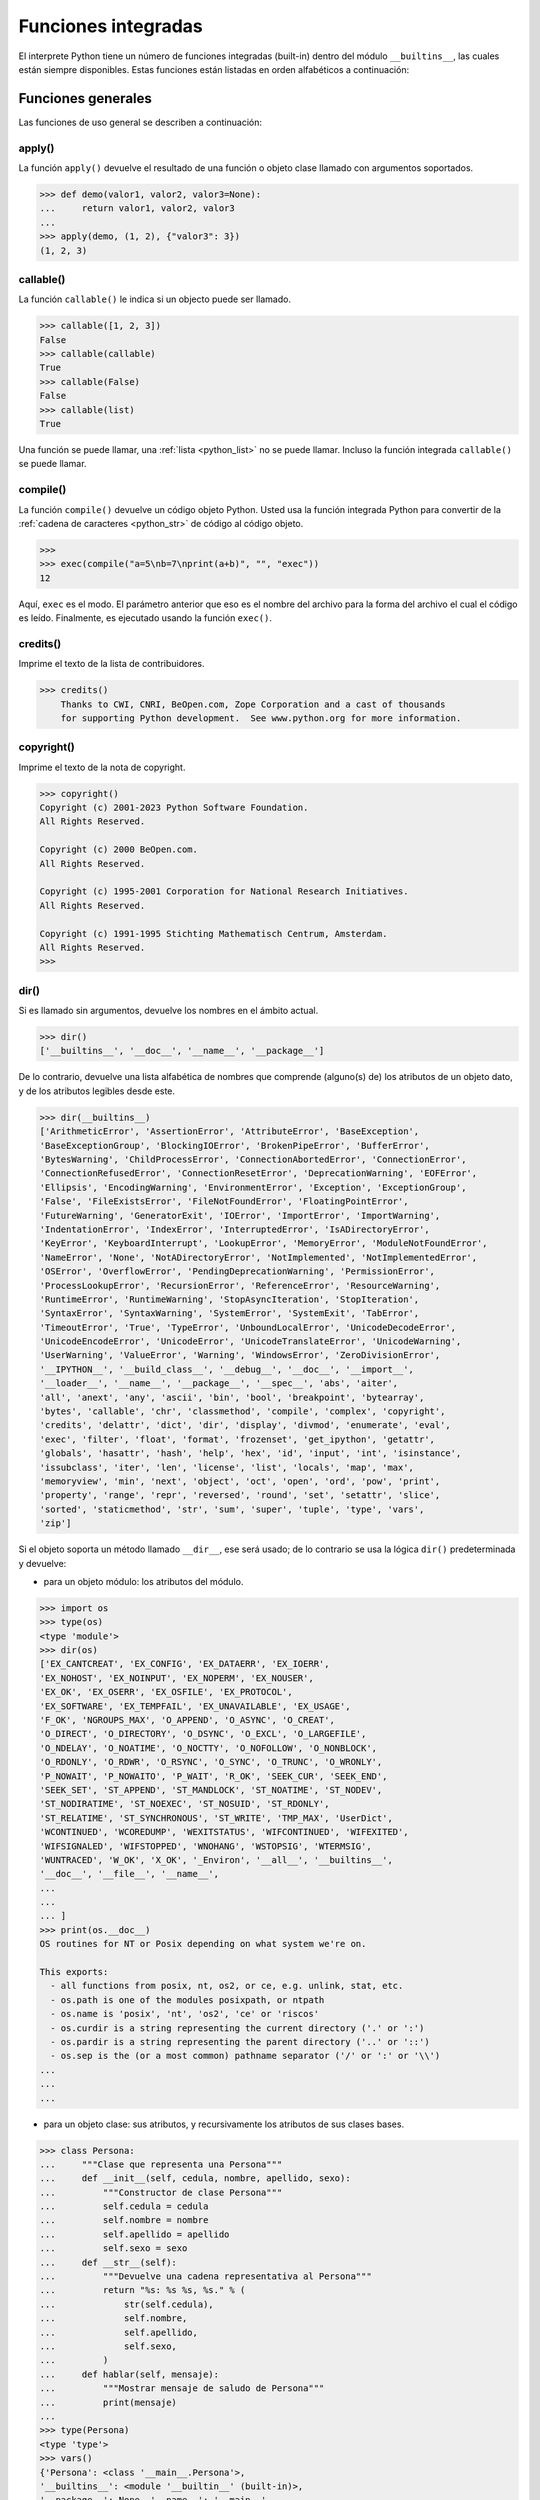 .. _python_fun_builtins:

Funciones integradas
--------------------


El interprete Python tiene un número de funciones integradas (built-in) dentro del
módulo ``__builtins__``, las cuales están siempre disponibles. Estas funciones están
listadas en orden alfabéticos a continuación:


.. _python_fun_builtins_generales:

Funciones generales
...................

Las funciones de uso general se describen a continuación:


.. _python_fun_apply:

apply()
~~~~~~~

La función ``apply()`` devuelve el resultado de una función o objeto clase llamado
con argumentos soportados.

.. code-block:: pycon

    >>> def demo(valor1, valor2, valor3=None):
    ...     return valor1, valor2, valor3
    ...
    >>> apply(demo, (1, 2), {"valor3": 3})
    (1, 2, 3)


.. _python_fun_callable:

callable()
~~~~~~~~~~

La función ``callable()`` le indica si un objecto puede ser llamado.

.. code-block:: pycon

    >>> callable([1, 2, 3])
    False
    >>> callable(callable)
    True
    >>> callable(False)
    False
    >>> callable(list)
    True

Una función se puede llamar, una :ref:`lista <python_list>` no se puede llamar. Incluso la función integrada
``callable()`` se puede llamar.


.. _python_fun_compile:

compile()
~~~~~~~~~

La función ``compile()`` devuelve un código objeto Python. Usted usa la función
integrada Python para convertir de la :ref:`cadena de caracteres <python_str>` de código al código
objeto.

.. code-block:: pycon

    >>>
    >>> exec(compile("a=5\nb=7\nprint(a+b)", "", "exec"))
    12

Aquí, ``exec`` es el modo. El parámetro anterior que eso es el nombre del archivo
para la forma del archivo el cual el código es leído. Finalmente, es ejecutado
usando la función ``exec()``.


.. _python_fun_credits:

credits()
~~~~~~~~~

Imprime el texto de la lista de contribuidores.

.. code-block:: pycon

    >>> credits()
        Thanks to CWI, CNRI, BeOpen.com, Zope Corporation and a cast of thousands
        for supporting Python development.  See www.python.org for more information.


.. _python_fun_copyright:

copyright()
~~~~~~~~~~~

Imprime el texto de la nota de copyright.

.. code-block:: pycon

    >>> copyright()
    Copyright (c) 2001-2023 Python Software Foundation.
    All Rights Reserved.

    Copyright (c) 2000 BeOpen.com.
    All Rights Reserved.

    Copyright (c) 1995-2001 Corporation for National Research Initiatives.
    All Rights Reserved.

    Copyright (c) 1991-1995 Stichting Mathematisch Centrum, Amsterdam.
    All Rights Reserved.
    >>>

.. _python_fun_dir:

dir()
~~~~~

Si es llamado sin argumentos, devuelve los nombres en el ámbito actual.

.. code-block:: pycon

    >>> dir()
    ['__builtins__', '__doc__', '__name__', '__package__']


De lo contrario, devuelve una lista alfabética de nombres que comprende
(alguno(s) de) los atributos de un objeto dato, y de los atributos
legibles desde este.

.. code-block:: pycon

    >>> dir(__builtins__)
    ['ArithmeticError', 'AssertionError', 'AttributeError', 'BaseException',
    'BaseExceptionGroup', 'BlockingIOError', 'BrokenPipeError', 'BufferError',
    'BytesWarning', 'ChildProcessError', 'ConnectionAbortedError', 'ConnectionError',
    'ConnectionRefusedError', 'ConnectionResetError', 'DeprecationWarning', 'EOFError',
    'Ellipsis', 'EncodingWarning', 'EnvironmentError', 'Exception', 'ExceptionGroup',
    'False', 'FileExistsError', 'FileNotFoundError', 'FloatingPointError',
    'FutureWarning', 'GeneratorExit', 'IOError', 'ImportError', 'ImportWarning',
    'IndentationError', 'IndexError', 'InterruptedError', 'IsADirectoryError',
    'KeyError', 'KeyboardInterrupt', 'LookupError', 'MemoryError', 'ModuleNotFoundError',
    'NameError', 'None', 'NotADirectoryError', 'NotImplemented', 'NotImplementedError',
    'OSError', 'OverflowError', 'PendingDeprecationWarning', 'PermissionError',
    'ProcessLookupError', 'RecursionError', 'ReferenceError', 'ResourceWarning',
    'RuntimeError', 'RuntimeWarning', 'StopAsyncIteration', 'StopIteration',
    'SyntaxError', 'SyntaxWarning', 'SystemError', 'SystemExit', 'TabError',
    'TimeoutError', 'True', 'TypeError', 'UnboundLocalError', 'UnicodeDecodeError',
    'UnicodeEncodeError', 'UnicodeError', 'UnicodeTranslateError', 'UnicodeWarning',
    'UserWarning', 'ValueError', 'Warning', 'WindowsError', 'ZeroDivisionError',
    '__IPYTHON__', '__build_class__', '__debug__', '__doc__', '__import__',
    '__loader__', '__name__', '__package__', '__spec__', 'abs', 'aiter',
    'all', 'anext', 'any', 'ascii', 'bin', 'bool', 'breakpoint', 'bytearray',
    'bytes', 'callable', 'chr', 'classmethod', 'compile', 'complex', 'copyright',
    'credits', 'delattr', 'dict', 'dir', 'display', 'divmod', 'enumerate', 'eval',
    'exec', 'filter', 'float', 'format', 'frozenset', 'get_ipython', 'getattr',
    'globals', 'hasattr', 'hash', 'help', 'hex', 'id', 'input', 'int', 'isinstance',
    'issubclass', 'iter', 'len', 'license', 'list', 'locals', 'map', 'max',
    'memoryview', 'min', 'next', 'object', 'oct', 'open', 'ord', 'pow', 'print',
    'property', 'range', 'repr', 'reversed', 'round', 'set', 'setattr', 'slice',
    'sorted', 'staticmethod', 'str', 'sum', 'super', 'tuple', 'type', 'vars',
    'zip']

Si el objeto soporta un método llamado ``__dir__``, ese será usado; de lo contrario se usa
la lógica ``dir()`` predeterminada y devuelve:

- para un objeto módulo: los atributos del módulo.

.. code-block:: pycon

    >>> import os
    >>> type(os)
    <type 'module'>
    >>> dir(os)
    ['EX_CANTCREAT', 'EX_CONFIG', 'EX_DATAERR', 'EX_IOERR',
    'EX_NOHOST', 'EX_NOINPUT', 'EX_NOPERM', 'EX_NOUSER',
    'EX_OK', 'EX_OSERR', 'EX_OSFILE', 'EX_PROTOCOL',
    'EX_SOFTWARE', 'EX_TEMPFAIL', 'EX_UNAVAILABLE', 'EX_USAGE',
    'F_OK', 'NGROUPS_MAX', 'O_APPEND', 'O_ASYNC', 'O_CREAT',
    'O_DIRECT', 'O_DIRECTORY', 'O_DSYNC', 'O_EXCL', 'O_LARGEFILE',
    'O_NDELAY', 'O_NOATIME', 'O_NOCTTY', 'O_NOFOLLOW', 'O_NONBLOCK',
    'O_RDONLY', 'O_RDWR', 'O_RSYNC', 'O_SYNC', 'O_TRUNC', 'O_WRONLY',
    'P_NOWAIT', 'P_NOWAITO', 'P_WAIT', 'R_OK', 'SEEK_CUR', 'SEEK_END',
    'SEEK_SET', 'ST_APPEND', 'ST_MANDLOCK', 'ST_NOATIME', 'ST_NODEV',
    'ST_NODIRATIME', 'ST_NOEXEC', 'ST_NOSUID', 'ST_RDONLY',
    'ST_RELATIME', 'ST_SYNCHRONOUS', 'ST_WRITE', 'TMP_MAX', 'UserDict',
    'WCONTINUED', 'WCOREDUMP', 'WEXITSTATUS', 'WIFCONTINUED', 'WIFEXITED',
    'WIFSIGNALED', 'WIFSTOPPED', 'WNOHANG', 'WSTOPSIG', 'WTERMSIG',
    'WUNTRACED', 'W_OK', 'X_OK', '_Environ', '__all__', '__builtins__',
    '__doc__', '__file__', '__name__',
    ...
    ...
    ... ]
    >>> print(os.__doc__)
    OS routines for NT or Posix depending on what system we're on.

    This exports:
      - all functions from posix, nt, os2, or ce, e.g. unlink, stat, etc.
      - os.path is one of the modules posixpath, or ntpath
      - os.name is 'posix', 'nt', 'os2', 'ce' or 'riscos'
      - os.curdir is a string representing the current directory ('.' or ':')
      - os.pardir is a string representing the parent directory ('..' or '::')
      - os.sep is the (or a most common) pathname separator ('/' or ':' or '\\')
    ...
    ...
    ...

- para un objeto clase: sus atributos, y recursivamente los atributos
  de sus clases bases.

.. code-block:: pycon

    >>> class Persona:
    ...     """Clase que representa una Persona"""
    ...     def __init__(self, cedula, nombre, apellido, sexo):
    ...         """Constructor de clase Persona"""
    ...         self.cedula = cedula
    ...         self.nombre = nombre
    ...         self.apellido = apellido
    ...         self.sexo = sexo
    ...     def __str__(self):
    ...         """Devuelve una cadena representativa al Persona"""
    ...         return "%s: %s %s, %s." % (
    ...             str(self.cedula),
    ...             self.nombre,
    ...             self.apellido,
    ...             self.sexo,
    ...         )
    ...     def hablar(self, mensaje):
    ...         """Mostrar mensaje de saludo de Persona"""
    ...         print(mensaje)
    ...
    >>> type(Persona)
    <type 'type'>
    >>> vars()
    {'Persona': <class '__main__.Persona'>,
    '__builtins__': <module '__builtin__' (built-in)>,
    '__package__': None, '__name__': '__main__',
    'os': <module 'os' from '/usr/lib/python3.11/os.pyc'>,
    '__doc__': None}
    >>> dir(Persona)
    ['__class__', '__delattr__', '__dict__', '__doc__',
    '__format__', '__getattribute__', '__hash__',
    '__init__', '__module__', '__new__', '__reduce__',
    '__reduce_ex__', '__repr__', '__setattr__',
    '__sizeof__', '__str__', '__subclasshook__',
    '__weakref__', 'hablar']
    >>> Persona.__dict__
    dict_proxy({'__module__': '__main__',
    '__str__': <function __str__ at 0x7fab8aaad758>,
    '__dict__': <attribute '__dict__' of 'Persona' objects>,
    'hablar': <function hablar at 0x7fab8aaad7d0>,
    '__weakref__': <attribute '__weakref__' of 'Persona' objects>,
    '__doc__': ' Clase que representa una persona. ',
    '__init__': <function __init__ at 0x7fab8aaad6e0>})
    >>> Persona.__doc__
    ' Clase que representa una persona. '
    >>> Persona.__init__.__doc__
    ' Constructor de clase Persona '
    >>> Persona.hablar.__doc__
    ' Mostrar mensaje de saludo de Persona '

- para cualquier otro objecto: sus atributos, sus atributos de clases, y
  recursivamente los atributos de esas clases bases de las clases.

.. code-block:: pycon

    >>> type(int)
    <type 'type'>
    >>> dir(int)
    ['__abs__', '__add__', '__and__', '__bool__', '__ceil__',
    '__class__', '__delattr__', '__dir__', '__divmod__',
    '__doc__', '__eq__', '__float__', '__floor__', '__floordiv__',
    '__format__', '__ge__', '__getattribute__', '__getnewargs__',
    '__getstate__', '__gt__', '__hash__', '__index__', '__init__',
    '__init_subclass__', '__int__', '__invert__', '__le__', '__lshift__',
    '__lt__', '__mod__', '__mul__', '__ne__', '__neg__', '__new__',
    '__or__', '__pos__', '__pow__', '__radd__', '__rand__',
    '__rdivmod__', '__reduce__', '__reduce_ex__', '__repr__',
    '__rfloordiv__', '__rlshift__', '__rmod__', '__rmul__', '__ror__',
    '__round__', '__rpow__', '__rrshift__', '__rshift__', '__rsub__',
    '__rtruediv__', '__rxor__', '__setattr__', '__sizeof__', '__str__',
    '__sub__', '__subclasshook__', '__truediv__', '__trunc__', '__xor__',
    'as_integer_ratio', 'bit_count', 'bit_length', 'conjugate',
    'denominator', 'from_bytes', 'imag', 'numerator', 'real', 'to_bytes']


.. _python_fun_eval:

eval()
~~~~~~

Evalúa una :ref:`cadena <python_str>` como una expresión:

.. code-block:: pycon

    >>> eval("2 + 5")
    7

Ademas si se han definido anteriormente variables las acepta como parámetros:

.. code-block:: pycon

    >>> numero = 10
    >>> eval("numero * 10 - 5")
    95


.. _python_fun_execfile:

execfile()
~~~~~~~~~~

La función ``execfile()`` lee y ejecuta un script Python desde un archivo. Los
``globals`` y ``locals`` son :ref:`diccionarios <python_dict>`, por defecto a los actuales  ``globals``
y ``locals``.  Si solamente ``globals`` es dado, ``locals`` es por defecto a la
misma.

.. code-block:: pycon

    >>> execfile("./holamundo.py")
    Hola Mundo


.. _python_fun_globals:

globals()
~~~~~~~~~

La función ``globals()`` devuelve un :ref:`diccionario <python_dict>` conteniendo ámbito actual global de
las variables.

.. code-block:: pycon

    >>> globals()
    {'__builtins__': <module '__builtin__' (built-in)>,
    '__package__': None, '__name__': '__main__', '__doc__': None}


La función ``globals()`` puede ser usada para devolver los nombres en el ``namespaces``
global dependiendo en la locación desde donde ella es llamada.

Si la función ``globals()`` es llamada desde una función, eso devolverá todos los nombres
que pueden ser accesibles globalmente desde esa función.

El tipo de dato devuelto por función es un tipo :ref:`diccionario <python_dict>`. Por lo tanto, los nombres
pueden ser extraídos usando la función integrada ``keys()``.


.. _python_fun_help:

help()
~~~~~~

Invoca el menú de ayuda del intérprete de Python:

.. code-block:: pycon

    >>> help()

Si ejecuto el comando anterior, este da como resultado lo siguiente:

.. code-block:: pycon
    :class: no-copy

    Welcome to Python 3.11's help utility!

    If this is your first time using Python, you should definitely check out
    the tutorial on the internet at https://docs.python.org/3.11/tutorial/.

    Enter the name of any module, keyword, or topic to get help on writing
    Python programs and using Python modules.  To quit this help utility and
    return to the interpreter, just type "quit".

    To get a list of available modules, keywords, symbols, or topics, type
    "modules", "keywords", "symbols", or "topics".  Each module also comes
    with a one-line summary of what it does; to list the modules whose name
    or summary contain a given string such as "spam", type "modules spam".

    help>


.. _python_fun_id:

id()
~~~~

La función ``id()`` devuelve la identidad de un objecto. Esto garantiza ser el único
entre objetos simultáneamente existentes. (Sugerencia: es la dirección de memoria del
objeto).

.. code-block:: pycon

    >>> lista = range(5)
    >>> lista
    [0, 1, 2, 3, 4]
    >>> id(lista)
    139703096777904


.. _python_fun_len:

len()
~~~~~

Devuelve el número de elementos de un tipo de secuencia o colección.

.. code-block:: pycon

    >>> len("leonardo caballero")
    18


.. _python_fun_license:

license()
~~~~~~~~~

Imprime el texto de la licencia.

.. code-block:: pycon

    >>> license


Si ejecuto el comando anterior, este da como resultado lo siguiente:

.. code-block:: pycon
    :class: no-copy

    Type license() to see the full license text

Muestre la licencia de Pythonm, ejecutando el siguiente comando:

.. code-block:: pycon

    >>> license()


Si ejecuto el comando anterior, este da como resultado lo siguiente:

.. code-block:: pycon
    :class: no-copy

    A. HISTORY OF THE SOFTWARE
    ==========================

    Python was created in the early 1990s by Guido van Rossum at Stichting
    Mathematisch Centrum (CWI, see https://www.cwi.nl) in the Netherlands
    as a successor of a language called ABC.  Guido remains Python's
    principal author, although it includes many contributions from others.

    In 1995, Guido continued his work on Python at the Corporation for
    National Research Initiatives (CNRI, see https://www.cnri.reston.va.us)
    in Reston, Virginia where he released several versions of the
    software.

    In May 2000, Guido and the Python core development team moved to
    BeOpen.com to form the BeOpen PythonLabs team.  In October of the same
    year, the PythonLabs team moved to Digital Creations, which became
    Zope Corporation.  In 2001, the Python Software Foundation (PSF, see
    https://www.python.org/psf/) was formed, a non-profit organization
    created specifically to own Python-related Intellectual Property.
    Zope Corporation was a sponsoring member of the PSF.

    All Python releases are Open Source (see https://opensource.org for
    the Open Source Definition).  Historically, most, but not all, Python
    Hit Return for more, or q (and Return) to quit:

Presione la tecla :keys:`Return` para mas informacion. Para salir de la lectura
de la licencia presione la tecla :keys:`q`.

.. _python_fun_locals:

locals()
~~~~~~~~

La función ``locals()`` devuelve un :ref:`diccionario <python_dict>` conteniendo ámbito actual local de
las variables.

.. code-block:: pycon

    >>> locals()
    {'__builtins__': <module '__builtin__' (built-in)>,
    '__package__': None, '__name__': '__main__', '__doc__': None}

La función ``locals()`` puede ser usadas para devolver los nombres en el ``namespaces``
local dependiendo en la locación desde donde ella es llamada.

Si la función ``locals()`` es llamada desde una función, eso devolverá todos los nombres
que pueden ser accesibles localmente desde esa función.

El tipo de dato devuelto por la función es un tipo :ref:`diccionario <python_dict>`. Por lo tanto, los nombres
pueden ser extraídos usando la función integrada ``keys()``.


.. _python_fun_open:

open()
~~~~~~

La función ``open()`` es definida dentro del modulo integrado ``io``, esta le permite
:ref:`abrir un archivo <python_abrir_archivo>` usando el tipo objeto ``file``, devuelve
un objeto del tipo :ref:`file <python_cls_file>` (ej. *archivo*), y se llama
habitualmente con de dos a tres argumentos:

.. code-block:: pycon
    :class: no-copy

    file(nombre[, modo[, buffering]]) -> objeto archivo

Los argumentos son:

- ``nombre``, es una :ref:`cadena de caracteres <python_str>` que indica el *nombre de archivo*
  (incluso ruta relativa o absoluta).

- ``modo``, es una cadena de unos pocos caracteres describiendo la forma en
  la que se usará el archivo, como se indica a continuación:

  +----------+-----------------------------------------------------------+
  | **Modo** | **Notas**                                                 |
  +----------+-----------------------------------------------------------+
  | ``r``    | el archivo se abre en modo de solo lectura, no se puede   |
  |          | escribir (argumento por defecto).                         |
  +----------+-----------------------------------------------------------+
  | ``w``    | modo de solo escritura (si existe un archivo con el mismo |
  |          | nombre, se borra).                                        |
  +----------+-----------------------------------------------------------+
  | ``a``    | modo de agregado (``append``), los datos escritos se      |
  |          | agregan al final del archivo.                             |
  +----------+-----------------------------------------------------------+
  | ``r+``   | el archivo se abre para lectura y escritura al mismo      |
  |          | tiempo.                                                   |
  +----------+-----------------------------------------------------------+
  | ``b``    | el archivo se abre en modo binario, para almacenar        |
  |          | cualquier cosa que no sea texto.                          |
  +----------+-----------------------------------------------------------+
  | ``U``    | el archivo se abre con soporte a nueva linea universal,   |
  |          | cualquier fin de linea ingresada sera como un ``\n`` en   |
  |          | Python.                                                   |
  +----------+-----------------------------------------------------------+

- ``buffering``, si este argumento es dado, 0 significa sin búfer, 1 significa búfer
  de línea y los :ref:`números <python_int>` más grandes especifican el tamaño del búfer.

Para crear y abrir un archivo, seria así:

.. code-block:: pycon

    >>> archivo = open("datos.txt", "w")
    >>> type(archivo)
    <type 'file'>


El archivo será creado si no existe cuando es abierto para escribir
o agregar data. Es archivo sera truncado cuando es abierto para escritura.

Agregue una 'U' a modo para abrir el archivo para la entrada con soporte de
nueva línea universal. Cualquier línea que termine en el archivo de entrada
se verá como '\n' en Python. Además, un archivo así abierto gana el atributo
``newlines``; el valor para este atributo es uno de Ninguno (aún no se ha
leído una nueva línea), ``\r``, ``\n``, ``\r\n`` o una :ref:`tupla <python_tuple>` que contiene
todos los tipos de nueva línea que se han visto.


.. tip::

    Ver para futura información desde el :ref:`modo interactivo <python_interactivo>`
    Python, lo siguiente:

.. code-block:: pycon

        >>> file.__doc__


.. _python_fun_range:

range()
~~~~~~~

La función ``range()`` devuelve una :ref:`lista <python_list>` conteniendo una progresión aritmética
de enteros.

::

    range(inicio, detener[, paso]) -> lista de enteros

.. code-block:: pycon

    >>> range(3, 9)
    [3, 4, 5, 6, 7, 8]

``range(i, j)`` devuelve ``[i, i+1, i+2, ..., j-1]``; inicia (!) por defecto en **0**.

Cuando el ``paso`` es definido como un tercer argumento, ese especifica el incremento
(o decremento).

.. code-block:: pycon

    >>> range(3, 9, 2)
    [3, 5, 7]

En el ejemplo anterior, la función ``range(3,9,2)`` devuelve **[3, 5, 7]**, es decir,
el rango inicia en **3** y termina en **9** incrementando cada **2** :ref:`números <python_int>`.

.. code-block:: pycon
    :class: no-copy

    range(detener) -> lista de enteros


.. code-block:: console

    >>> range(4)
    [0, 1, 2, 3]

En el ejemplo anterior, la función ``range(4)`` devuelve **[0, 1, 2, 3]**. ¡El punto
final es omitido! Hay exactamente los indices validos para una :ref:`lista <python_list>` de **4** elementos.


.. _python_fun_reload:

reload()
~~~~~~~~

Cuando el modulo es importado dentro de un script, el código en la porción del nivel
superior de un modulo es ejecutado solamente una vez.

Por lo tanto, si usted quiere volver a ejecutar la porción del nivel superior el código
de un modulo, usted puede usar la función ``reload()``. Esta función importa otra vez
un modulo previamente importado. La sintaxis de la función ``reload()`` es la siguiente:

.. code-block:: pycon

    >>> from importlib import reload
    >>> reload(module_name)

Aquí, ``module_name`` es el nombre del modulo que usted quiere volver a cargar y no la
:ref:`cadena de caracteres <python_str>` contendiente el nombre del modulo. Por ejemplo,
para recargar el modulo ``clases.py``, debe hacer lo siguiente:

.. code-block:: pycon

    >>> import clases
    >>> from importlib import reload
    >>> reload(clases)


.. _python_fun_type:

type()
~~~~~~~

La función ``type()`` devuelve el tipo del objeto que recibe como argumento.

.. code-block:: pycon

    >>> type(2)
    <type 'int'>
    >>> type(2.5)
    <type 'float'>
    >>> type(True)
    <type 'bool'>
    >>> type("Hola Mundo")
    <type 'str'>
    >>> type(int)
    <type 'type'>
    >>> type(str)
    <type 'type'>
    >>> type(None)
    <type 'NoneType'>
    >>> type(object)
    <type 'type'>
    >>> import os
    >>> type(os)
    <type 'module'>
    >>> type(format)
    <type 'builtin_function_or_method'>

.. tip::

    La función ``type()`` devuelve el tipo del objeto, en base al modulo integrado
    ``types``, el cual define los nombres para todos los símbolos tipo conocidos
    en el interprete estándar.

    .. code-block:: pycon

        >>> import types
        >>> help(types)

    Si ejecuto el comando anterior, este da como resultado lo siguiente:

    .. code-block:: pycon
        :class: no-copy

        Help on module types:

        NAME
            types - Define names for all type symbols known in the standard interpreter.

        FILE
            /usr/lib/python3.11/types.py

        MODULE DOCS
            https://docs.python.org/library/types

        DESCRIPTION
            Types that are part of optional modules (e.g. array) are not listed.

        CLASSES
            __builtin__.basestring(__builtin__.object)
                __builtin__.str
                __builtin__.unicode

        >>>


.. _python_fun_vars:

vars()
~~~~~~

La función ``vars()`` devuelve un :ref:`diccionario <python_dict>` conteniendo ámbito actual de las
variables.

.. code-block:: pycon

    >>> vars()
    {'__builtins__': <module '__builtin__' (built-in)>, '__package__':
    None, '__name__': '__main__', '__doc__': None}


La función ``vars()`` sin argumentos, equivale a la función :ref:`locals() <python_fun_locals>`.
Si se llama con un argumento equivale a la sentencia ``object.__dict__``.


----


.. _python_fun_builtins_es:

Funciones de entrada y salida
.............................

Las funciones de tipos numéricos se describen a continuación:


.. _python_fun_input:

input()
~~~~~~~

Lee una :ref:`cadena de caracteres <python_str>` desde la entrada estándar. La nueva
línea final es despojada. Si el usuario indica un EOF (*Unix*: ``Ctl-D``, *Windows*:
``Ctl-Z+Return``), lanza una excepción :ref:`EOFError <python_exception_eoferror>`.
En sistemas Unix, la librería **GNU readline** es usada si es habilitada. El ``prompt``
de la cadena de caracteres, si es dado, es impreso sin una nueva línea final antes
de leer.

Lee una :ref:`cadena de caracteres <python_str>` desde la entrada estándar.

.. code-block:: pycon

    >>> dato = input("Por favor, ingresa un dato: ")
    ... dato
    ... type(dato)
    Por favor, ingresa un dato: 2
    2
    <type 'int'>
    >>> dato = input("Por favor, ingresa un dato: ")
    ... dato
    ... type(dato)
    Por favor, ingresa un dato: 23.4
    23.4
    <type 'float'>


En el caso que quiera ingresar una :ref:`cadena de caracteres <python_str>` desde la
entrada estándar usando la función ``input()``, debe colocar la cadena de caracteres
entre comillas simples o dobles, como el siguiente ejemplo:

.. code-block:: pycon

    >>> dato = input("Por favor, ingresa un dato: ")
    ... dato
    ... type(dato)
    Por favor, ingresa un dato: leonardo
    Traceback (most recent call last):
      File "<stdin>", line 1, in <module>
      File "<string>", line 1, in <module>
    NameError: name 'leonardo' is not defined
    >>> dato = input("Por favor, ingresa un dato: ")
    ... dato
    ... type(dato)
    Por favor, ingresa un dato: "leonardo"
    'leonardo'
    <type 'str'>
    >>> dato = input("Por favor, ingresa un dato: ")
    ... dato
    ... type(dato)
    Por favor, ingresa un dato: leonardo caballero
    Traceback (most recent call last):
      File "<stdin>", line 1, in <module>
      File "<string>", line 1
        leonardo caballero
                         ^
    SyntaxError: unexpected EOF while parsing
    >>> dato = input("Por favor, ingresa un dato: ")
    ... dato
    ... type(dato)
    Por favor, ingresa un dato: "leonardo caballero"
    'leonardo caballero'
    <type 'str'>


----



.. _python_fun_builtins_numericas:

Funciones numéricas
...................

Las funciones de tipos numéricos se describen a continuación:


.. _python_fun_abs:

abs()
~~~~~

Devuelve el valor absoluto de un número (entero o de coma flotante).

.. code-block:: pycon

    >>> abs(3)
    3
    >>> abs(-3)
    3
    >>> abs(-2.5)
    2.5


.. _python_fun_bin:

bin()
~~~~~

Devuelve una representación binaria de un :ref:`número entero <python_num_entero>`,
es decir, lo convierte de entero a binario.

.. code-block:: pycon

    >>> bin(10)
    '0b1010'


.. _python_fun_complex:

complex()
~~~~~~~~~

La función ``complex()`` devuelve un número complejo ``complex``. Es un constructor,
que crea un :ref:`entero complex <python_num_complex>` a partir de un
:ref:`entero <python_num_entero>`, :ref:`entero float <python_num_float>` (cadenas
de caracteres formadas por números y hasta un punto), o una :ref:`cadena de caracteres <python_str>`
que sean coherentes con un número entero.

.. code-block:: pycon

    >>> complex(23)
    (23+0j)
    >>> complex(23l)
    (23+0j)
    >>> complex(23.4)
    (23.4+0j)
    >>> complex("23")
    (23+0j)
    >>> complex("23.6")
    (23.6+0j)

La función ``complex()`` sólo procesa correctamente cadenas que contengan
exclusivamente números. Si la cadena contiene cualquier otro carácter, la
función devuelve una excepción :ref:`ValueError <python_exception_valueerror>`.

.. code-block:: pycon

    >>> complex("qwerty")
    Traceback (most recent call last):
      File "<stdin>", line 1, in <module>
    ValueError: complex() arg is a malformed string


.. _python_fun_divmod:

divmod()
~~~~~~~~

Debe recibir dos argumentos numéricos, y devuelve dos valores: resultado de
la división entera, y el resto.

.. code-block:: pycon

    >>> divmod(22, 4)
    (5, 2)


.. _python_fun_float:

float()
~~~~~~~

La función ``float()`` devuelve un número coma flotante ``float``. Es un constructor,
que crea un :ref:`coma flotante <python_num_float>` a partir de un
:ref:`entero <python_num_entero>`, :ref:`entero float <python_num_float>` (cadenas de
caracteres formadas por números y hasta un punto) o una :ref:`cadena de caracteres <python_str>`
que sean coherentes con un número entero.

.. code-block:: pycon

    >>> float(2)
    2.0
    >>> float(23l)
    23.0
    >>> float(2.5)
    2.5
    >>> float("2")
    2.0
    >>> float("2.5")
    2.5


.. _python_fun_hex:

hex()
~~~~~

Devuelve una representación hexadecimal de un :ref:`número entero <python_num_entero>`,
es decir, lo convierte de entero a hexadecimal.

.. code-block:: pycon

    >>> hex(10)
    '0xa'


.. _python_fun_int:

int()
~~~~~

La función ``int()`` devuelve un número entero. Es un constructor, que crea un
:ref:`entero <python_num_entero>` a partir de un :ref:`entero float <python_num_float>`,
:ref:`entero complex <python_num_complex>` o una
:ref:`cadena de caracteres <python_str>` que sean coherentes con un número entero.


.. code-block:: pycon

    >>> int(2.5)
    2

También puede convertir una :ref:`cadena de caracteres <python_str>` a un número entero.

.. code-block:: pycon

    >>> int("23")
    23


La función ``int()`` sólo procesa correctamente cadenas que contengan exclusivamente
:ref:`números <python_int>`. Si la cadena contiene cualquier otro carácter, la función devuelve una
excepción :ref:`ValueError <python_exception_valueerror>`.

.. code-block:: pycon

    >>> int("2.5")
    Traceback (most recent call last):
      File "<stdin>", line 1, in <module>
    ValueError: invalid literal for int() with base 10: '2.5'
    >>>
    >>> int("doscientos")
    Traceback (most recent call last):
      File "<stdin>", line 1, in <module>
    ValueError: invalid literal for int() with base 10: 'doscientos'


.. _python_fun_max:

max()
~~~~~

Si recibe más de un argumento, devuelve el mayor de ellos.

.. code-block:: pycon

    >>> max(23, 12, 145, 88)
    145
    >>> type(max(23, 12, 145, 88))
    <type 'int'>
    >>> max("a", "Z")
    'a'
    >>> type(max("a", "Z"))
    <type 'str'>


Si recibe un solo argumento, devuelve el mayor de sus elementos. Debe ser un objeto
iterable; puede ser una :ref:`cadena de caracteres <python_str>`, o alguno de los
otros tipos de secuencia o colección.

.. code-block:: pycon

    >>> max("Hola, Plone")
    'o'
    >>> type(max("Hola, Plone"))
    <type 'str'>


.. _python_fun_min:

min()
~~~~~

Tiene un comportamiento similar a ``max()``, pero devuelve el mínimo.

.. code-block:: pycon

    >>> min(23, 12, 145, 88)
    12
    >>> type(min(23, 12, 145, 88))
    <type 'int'>
    >>> min("Hola, Plone")
    ' '
    >>> type(min("Hola, Plone"))
    <type 'str'>


.. _python_fun_pow:

pow()
~~~~~

La función ``pow()`` si recibe dos (02) argumentos, eleva el primero argumento
a la potencia del segundo argumento.

.. code-block:: pycon

    >>> pow(2, 3)
    8
    >>> pow(10, 2)
    100
    >>> pow(10, -2)
    0.01

Si recibe un tercer argumento opcional, éste funciona como módulo.

.. code-block:: pycon

    >>> pow(2, 3, 3)
    2


.. _python_fun_reduce:

reduce()
~~~~~~~~

La función ``reduce()`` aplica una función de dos argumentos de forma acumulativa a
los elementos de un tipo de secuencia, de izquierda a derecha, para reducir la
secuencia a un solo valor. La sintaxis seria la siguiente:

::

    reduce(funcion, secuencia[, inicial]) -> valor

A continuación un ejemplo:

.. code-block:: pycon

    >>> reduce(lambda x, y: x + y, [1, 2, 3, 4, 5])
    15
    >>> ((((1 + 2) + 3) + 4) + 5)
    15

En el ejemplo anterior, calcula el siguiente calculo ``((((1+2)+3)+4)+5)``.

Si el argumento ``inicial`` está presente, se coloca antes de los elementos de la
secuencia en el cálculo y sirve como valor predeterminado cuando la secuencia está
vacía.

.. code-block:: pycon

    >>> reduce(lambda x, y: x + y, [1, 2, 3, 4, 5], 5 * 5)
    40

En el ejemplo anterior, la función, usada es ``lambda x, y: x + y``, la secuencia es
la :ref:`lista <python_list>` ``[1, 2, 3, 4, 5]`` y el argumento ``inicial`` es ``5 * 5``

.. code-block:: pycon

    >>> reduce(lambda x, y: x + y, [0, 0, 0, 0, 0], 5 * 5)
    25

En el ejemplo anterior, la función, usada es ``lambda x, y: x + y``, la secuencia es
la :ref:`lista <python_list>` ``[0, 0, 0, 0, 0]`` y el argumento ``inicial`` es ``5 * 5``


.. _python_fun_round:

round()
~~~~~~~

La función ``round()`` redondea un número flotante a una precisión dada en
dígitos decimal (por defecto 0 dígitos). Esto siempre devuelve un número
flotante. La precisión tal vez sea negativa.

En el siguiente ejemplo redondeo de un número flotante a entero, mayor o
igual a *.5* al alza:

.. code-block:: pycon

    >>> round(5.5)
    6.0

En este otro ejemplo redondeo de un número flotante a entero, menor de *.5*
a la baja:

.. code-block:: pycon

    >>> round(5.4)
    5.0


.. _python_fun_sum:

sum()
~~~~~

La función ``sum()`` devuelve una :ref:`lista <python_list>` ordenada de los elementos de la secuencia
que recibe como argumento (:ref:`lista <python_list>` o :ref:`cadena de caracteres <python_str>`). La secuencia original no es modificada.

.. code-block:: pycon

    >>> lista = [1, 2, 3, 4]
    >>> sum(lista)
    10


.. _python_fun_oct:

oct()
~~~~~

La función ``oct()`` convierte un número entero en una cadena en base octal,
antecedida del prefijo *'0'*.

.. code-block:: pycon

    >>> oct(8)
    '010'
    >>> oct(123)
    '0173'


----


.. _python_fun_builtins_bool:

Funciones de booleanos
......................

Las funciones de tipos :ref:`booleanos <python_bool>` se describen a continuación:


.. _python_fun_bool:

bool()
~~~~~~

La función ``bool()``, es un constructor, el cual crea un tipo de datos
:ref:`booleanos <python_bool>`, devuelve un tipo booleano ``True`` cuando el
argumento dado es ``True``, de lo contrario ``False``.

.. code-block:: pycon

    >>> bool()
    False
    >>> bool(True)
    True

Convertir desde un tipo :ref:`entero <python_int>` a tipo *booleano*:

.. code-block:: pycon

    >>> bool(0)
    False
    >>> bool(1)
    True

Convertir desde un tipo :ref:`entero float <python_num_float>` de forma recursiva
usando la función :ref:`int() <python_fun_int>` a tipo *booleano*:

.. code-block:: pycon

    >>> bool(int(0.1))
    False
    >>> bool(int(1.0))
    True

Convertir desde un tipo :ref:`cadena de caracteres <python_str>` de forma recursiva
usando la función :ref:`str() <python_fun_str>` y la función :ref:`int() <python_fun_int>`
a tipo *booleano*:

.. code-block:: pycon

    >>> bool(int(str("0")))
    False
    >>> bool(int(str("1")))
    True

----


.. _python_fun_builtins_cadenas:

Funciones de cadenas de caracteres
..................................

Las funciones de tipos :ref:`cadena de caracteres <python_str>` se describen a
continuación:


.. _python_fun_capitalize:

capitalize()
~~~~~~~~~~~~

La función ``capitalize()`` devuelve una :ref:`cadenas de caracteres <python_str>`
con MAYÚSCULA la primera palabra.

.. code-block:: pycon

    >>> "leonardo caballero".capitalize()
    'Leonardo caballero'


.. _python_fun_chr:

chr()
~~~~~

La función ``chr()`` recibe como argumento un entero, y devuelve una :ref:`cadena <python_str>` con
el carácter cuyo código *Unicode* corresponde a ese valor. El rango válido para
el argumento es de 0 a 256.

.. code-block:: pycon

    >>> chr(64)
    '@'
    >>> chr(36)
    '$'
    >>> chr(94)
    '^'
    >>> chr(126)
    '~'


.. _python_fun_endswith:

endswith()
~~~~~~~~~~

La función ``endswith()`` devuelve un valor booleano ``True`` o ``False``
si coincide que la :ref:`cadena <python_str>` termine con el criterio enviado por parámetros
en la función.

.. code-block:: pycon

    >>> "leonardo caballero".endswith("do")
    False
    >>> "leonardo caballero".endswith("ro")
    True


.. _python_fun_expandtabs:

expandtabs()
~~~~~~~~~~~~

La función ``expandtabs()`` devuelve una copia de la :ref:`cadena de caracteres <python_str>`
donde todos los caracteres ``tab`` (tabulación) son remplazados por uno o más espacios,
depende en la actual columna y el tamaño del tab dado.

.. code-block:: pycon

    >>> "Leonardo Caballero\tPython Developer\tleonardoc@plone.org".expandtabs()
    'Leonardo Caballero      Python Developer        leonardoc@plone.org'

Usted puede indicar el tamaño de la tecla ``tab`` vía parámetro de la función:

.. code-block:: pycon

    >>> "Leonardo Caballero\tPython Developer\tleonardoc@plone.org".expandtabs(4)
    'Leonardo Caballero  Python Developer    leonardoc@plone.org'
    >>> "Leonardo Caballero\tPython Developer\tleonardoc@plone.org".expandtabs(2)
    'Leonardo Caballero  Python Developer  leonardoc@plone.org'


.. _python_fun_find:

find()
~~~~~~

La función ``find()`` devuelve un valor numérico ``0`` si encuentra el criterio
de búsqueda como se muestra a continuación:

.. code-block:: pycon

    >>> "leonardo caballero".find("leo")
    0

devuelve un valor numérico ``-1`` si no coincide el criterio de búsqueda enviado
por parámetros en la función como se muestra a continuación:

.. code-block:: pycon

    >>> "leonardo caballero".find("ana")
    -1


.. _python_fun_format:

format()
~~~~~~~~

La función integrada ``format()`` devuelve una representación formateada de un valor
dato controlado por el especificador de formato.

La función integrada ``format()`` es similar al :ref:`método format() <python_mtd_format>`
disponible en el tipo de :ref:`cadena de caracteres <python_str>`. Internamente,
ambos llaman al método ``__format__()`` de un objecto.

Mientras, la función integrada ``format()`` es una implementación de bajo nivel para
formatear un objeto usando ``__format__()`` internamente, el
:ref:`método format() <python_mtd_format>` del tipo de cadena de caracteres es una
implementación de alto nivel disponible para ejecutar operaciones de formateo complejas
en múltiples objeto de :ref:`cadena de caracteres <python_str>`.

La sintaxis de la función integrada ``format()`` es:

::

    format(value[, format_spec])

La a función integrada ``format()`` toma dos parámetros:

- ``value`` - valor que necesita formatear.

- ``format_spec`` - La especificación en como el valor debe ser formateado.

A continuación, un ejemplo de un valor :ref:`número entero <python_num_entero>`,
seria de la siguiente forma:

.. code-block:: pycon

    >>> print(format(123, "d"))
    123

A continuación, un ejemplo de un valor :ref:`número float <python_num_float>`,
seria de la siguiente forma:

.. code-block:: pycon

    >>> print(format(123.456789, "f"))
    123.456789

A continuación, un ejemplo de un valor binario, seria de la siguiente forma:

.. code-block:: pycon

    >>> print(format(10, "b"))
    1010


A continuación, un ejemplo de un valor :ref:`número entero <python_num_entero>`
con formato especifico, seria de la siguiente forma:

.. code-block:: pycon

    >>> print(format(1234, "*>+7,d"))
    *+1,234

En el ejemplo anterior cuando se formatea el :ref:`número entero <python_num_entero>`
*1234*, usted especifico el especificador de formato ``*<+7,d``. Seguidamente, se
describe cada opción a continuación:

- ``*`` Es la opción del carácter de relleno, el cual rellena los espacio vacío después
  del formato.

- ``>`` Es la opción de alineación a la derecha, el cual alinea la :ref:`cadena de caracteres <python_str>`
  de salida a la derecha.

- ``+`` Es la opción de signo, el cual obliga al número a ser firmado (con un signo a
  su izquierda).

- ``7`` Es la opción ancho, el cual obliga el número que tome un mínimo de ancho de 7,
  otros espacios serán rellenado por el carácter de relleno.

- ``,`` Ese es el operador miles, el cual coloca un carácter coma entre todos los números
  miles.

- ``d`` Es la opción tipo que especifica que el número es un
  :ref:`número entero <python_num_entero>`.

A continuación, un ejemplo de un valor :ref:`número float <python_num_float>`
con formato especifico, seria de la siguiente forma:

.. code-block:: pycon

    >>> print(format(123.4567, "^-09.3f"))
    0123.4570

En el ejemplo anterior cuando se formatea el :ref:`número float <python_num_float>`
*123.4567*, usted especifico el especificador de formato ``^-09.3f``. Seguidamente, se
describe cada opción a continuación:

- ``^`` Es la opción de alineación centrar, el cual alinea la :ref:`cadena de caracteres <python_str>`
  de salida al centro del espacio restante.

- ``-`` Es la opción de signo el cual obliga solo a los números negativos a mostrar
  el signo.

- ``0`` Ese es el carácter, el cual es colocado en lugar de los espacios vacíos.

- ``9`` Es la opción de ancho, el cual establece el ancho mínimo del número en 9
  (incluido el punto decimal, la coma y el signo de miles).

- ``.3`` Ese es el operador de precisión que define la precisión del número
  flotante dado a 3 lugares.

- ``f`` Es la opción tipo que especifica que el número es un
  :ref:`número float <python_num_float>`.

A continuación, un ejemplo de usar la función ``format()`` sobre escribiendo el método
especial ``__format__()`` de una :ref:`clase <python_metodos_especiales>`, seria de la
siguiente forma:

.. code-block:: pycon

    >>> class Persona:
    ...     def __format__(self, formato):
    ...         if formato == "edad":
    ...             return "23"
    ...         return "Formato nulo"
    ...
    >>> print(format(Persona(), "edad"))
    23

En el ejemplo anterior cuando se sobre escribe el método especial ``__format__()`` de
la clase ``Persona``. Ese ahora acepta el argumento del método llamado ``edad`` el
cual devuelve *23*.

El método ``format()`` internamente ejecuta ``Persona().__format__("edad")``, el cual
devuelve el mensaje *23*. Si no hay formato especificado, el mensaje devuelto es
*Formato nulo*.


.. _python_fun_index:

index()
~~~~~~~

La función ``index()`` es como la función ``find()`` pero arroja una excepción
:ref:`ValueError <python_exception_valueerror>` cuando la sub-cadena no es encontrada.

.. code-block:: pycon

    >>> "leonardo caballero".index("leo")
    0
    >>> "leonardo caballero".index("ana")
    Traceback (most recent call last):
      File "<stdin>", line 1, in <module>
    ValueError: substring not found
    >>> "leonardo caballero".index(" ca")
    8


.. _python_fun_intern:

intern()
~~~~~~~~

La función ``intern()`` introduce la cadena en la tabla de cadenas internadas (si no
está ya allí). Esto ingresa la cadena en la tabla (global) de cadenas internas cuyo
propósito es acelerar las búsquedas en el tipo :ref:`diccionario <python_dict>`.

Al utilizar la función ``intern()``, se asegura de que nunca cree dos objetos de cadena
de caracteres que tengan el mismo valor: cuando solicita la creación de un segundo
objeto de cadena de caracteres con el mismo valor que un objeto de cadena existente,
recibe una referencia al objeto de cadena preexistente. De esta manera, estás ahorrando
memoria. Además, la comparación de objetos de cadena de caracteres ahora es muy eficiente
porque se lleva a cabo comparando las direcciones de memoria de los dos objetos de
cadena de caracteres en lugar de su contenido.

Esencialmente, la función ``intern()`` busca (o almacena si no está presente) la
:ref:`cadena de caracteres <python_str>` en una colección de cadenas de caracteres internadas, por lo
que todas las instancias internadas compartirán la misma identidad. Cambia el costo
único de buscar esta cadena de caracteres para realizar comparaciones más rápidas
(la comparación puede devolver ``True`` después de solo verificar la identidad, en
lugar de tener que comparar cada carácter), y reducir el uso de la memoria.

Sin embargo, Python internará automáticamente :ref:`cadena de caracteres <python_str>` que sean pequeñas
o que parezcan identificadores, por lo que es posible que no obtengas ninguna mejora
porque tus cadenas de caracteres ya están internadas entre bastidores.

A continuación uno ejemplo de comparación de :ref:`cadena de caracteres <python_str>` con operadores de relacionales:

.. code-block:: pycon

    >>> cadena0, cadena1 = "python", "python"
    >>> cadena0 == cadena1
    True
    >>> cadena0 is cadena1
    True
    >>> cadena0, cadena1 = "python 3.11", "python 3.11"
    >>> cadena0 is cadena1
    False

A continuación uno ejemplo de comparación de :ref:`cadena de caracteres <python_str>` con el operador
:ref:`is <python_opers_is>`:

.. code-block:: pycon

    >>>
    >>> cadena0 = intern("plone cms")
    >>> cadena1 = "plone cms"
    >>> cadena0 is cadena1
    False
    >>> cadena1 = intern("plone cms")
    >>> cadena0 is cadena1
    True


.. _python_fun_isalnum:

isalnum()
~~~~~~~~~

La función ``isalnum()`` devuelve un valor booleano ``True`` o ``False``
si coincide que la :ref:`cadena <python_str>` contenga caracteres alfanuméricos.

.. code-block:: pycon

    >>> "23456987".isalnum()
    True
    >>> "V-23456987".isalnum()
    False


.. _python_fun_isalpha:

isalpha()
~~~~~~~~~

La función ``isalpha()`` devuelve un valor booleano ``True`` o ``False``
si coincide que la :ref:`cadena <python_str>` contenga caracteres alfabéticos.

.. code-block:: pycon

    >>> "leonardo".isalpha()
    True
    >>> "leonardo caballero".isalpha()
    False


.. _python_fun_isdigit:

isdigit()
~~~~~~~~~

La función ``isdigit()`` devuelve un valor booleano ``True`` o ``False``
si coincide que la :ref:`cadena <python_str>` contenga caracteres dígitos.


.. code-block:: pycon

    >>> "leonardo caballero".isdigit()
    False
    >>> "23456987".isdigit()
    True


.. _python_fun_islower:

islower()
~~~~~~~~~

La función ``islower()`` devuelve un valor booleano ``True`` o ``False``
si coincide que la :ref:`cadena <python_str>` contenga caracteres en MINÚSCULAS.

.. code-block:: pycon

    >>> "leonardo caballero".islower()
    True
    >>> "leonardo CABALLERO".islower()
    False


.. _python_fun_istitle:

istitle()
~~~~~~~~~

La función ``istitle()`` devuelve un valor booleano ``True`` o ``False`` si coincide
que la :ref:`cadena de caracteres <python_str>` sean capitales en cada palabra.

.. code-block:: pycon

    >>> "leonardo caballero".title()
    'Leonardo Caballero'
    >>> "leonardo Caballero".istitle()
    False


.. _python_fun_isspace:

isspace()
~~~~~~~~~

La función ``isspace()`` devuelve un valor booleano ``True`` o ``False`` si no es
vacía, y todos sus caracteres son espacios en blanco.

.. code-block:: pycon

    >>> " ".isspace()
    True
    >>> "  ".isspace()
    True
    >>> "a ".isspace()
    False
    >>> " A ".isspace()
    False


.. _python_fun_isupper:

isupper()
~~~~~~~~~

La función ``isupper()`` devuelve un valor booleano ``True`` o ``False`` si coincide
que la :ref:`cadena de caracteres <python_str>` estén en MAYÚSCULAS en cada palabra.

.. code-block:: pycon

    >>> "LEONARDO CABALLERO".isupper()
    True
    >>> "LEONARDO caballero".isupper()
    False


.. _python_fun_lstrip:

lstrip()
~~~~~~~~

La función ``lstrip()`` devuelve una copia de la :ref:`cadena de caracteres <python_str>`
con el espacio en blanco inicial eliminado. Si se dan la cadena de caracteres y no es
:ref:`None <python_obj_none>`, elimina los caracteres en la cadena de caracteres en su
lugar.

.. code-block:: pycon

    >>> " leonardo caballero ".lstrip()
    'leonardo caballero '


.. _python_fun_lower:

lower()
~~~~~~~

La función ``lower()`` devuelve una :ref:`cadenas de caracteres <python_str>` con MINÚSCULAS
en cada palabra.

.. code-block:: pycon

    >>> "LEONARDO CABALLERO".lower()
    'leonardo caballero'


.. _python_fun_ord:

ord()
~~~~~

La función ``ord()`` es el inverso de :ref:`chr() <python_fun_chr>` dada una
:ref:`cadena <python_str>` representando un carácter Unicode, devuelve el entero del código correspondiente.

.. code-block:: pycon

    >>> ord("@")
    64
    >>> ord("$")
    36
    >>> ord("^")
    94
    >>> ord("~")
    126


.. _python_fun_replace:

replace()
~~~~~~~~~

La función ``replace()`` si encuentra el criterio de la búsqueda de la
sub-cadena o la remplaza con la nueva sub-cadena enviado por parámetros
en la función.

.. code-block:: pycon

    >>> "leonardo caballero".replace(" cab", " Cab")
    'leonardo Caballero'


.. _python_fun_split:

split()
~~~~~~~

La función ``split()`` devuelve una :ref:`lista <python_list>` con la :ref:`cadena de caracteres <python_str>`
separada por cada indice de la :ref:`lista <python_list>`.

.. code-block:: pycon

    >>> "leonardo caballero".split()
    ['leonardo', 'caballero']


.. _python_fun_splitlines:

splitlines()
~~~~~~~~~~~~

La función ``splitlines()`` devuelve una :ref:`lista <python_list>` con la :ref:`cadena de caracteres <python_str>`
separada por cada salto de linea en cada indice de la :ref:`lista <python_list>`.

.. code-block:: pycon

    >>> "leonardo jose\ncaballero garcia".splitlines()
    ['leonardo jose', 'caballero garcia']


.. _python_fun_startswith:

startswith()
~~~~~~~~~~~~

La función ``startswith()`` devuelve un valor booleano ``True`` o ``False``
si coincide que la :ref:`cadena <python_str>` inicie con el criterio enviado por parámetros
en la función.

.. code-block:: pycon

    >>> "leonardo caballero".startswith("ca")
    False
    >>> "leonardo caballero".startswith("leo")
    True


.. _python_fun_str:

str()
~~~~~

La función ``str()`` es el constructor del tipo de :ref:`cadenas de caracteres <python_str>`,
se usa crear una *carácter* o *cadenas de caracteres* mediante la misma función ``str()``.

Puede convertir un :ref:`número entero <python_num_entero>` a una :ref:`cadena de caracteres <python_str>`,
de la siguiente forma:

.. code-block:: pycon

    >>> str(2)
    '2'

Puede convertir un :ref:`número float <python_num_float>` a una :ref:`cadena de caracteres <python_str>`,
de la siguiente forma:

.. code-block:: pycon

    >>> str(2.5)
    '2.5'
    >>> str(-2.5)
    '-2.5'

Puede convertir un :ref:`número complex <python_num_complex>` a una :ref:`cadena de caracteres <python_str>`,
de la siguiente forma:

.. code-block:: pycon

    >>> str(2.3 + 0j)
    '(2.3+0j)'

Puede convertir un tipo :ref:`booleano <python_bool>` a una :ref:`cadena de caracteres <python_str>`,
de la siguiente forma:

.. code-block:: pycon

    >>> str(True)
    'True'
    >>> str(False)
    'False'


.. _python_fun_swapcase:

swapcase()
~~~~~~~~~~

La función ``swapcase()`` devuelve una :ref:`cadenas de caracteres <python_str>`
convertida al opuesto sea MAYÚSCULAS o MINÚSCULAS.

.. code-block:: pycon

    >>> "leonardo caballero".swapcase()
    'LEONARDO CABALLERO'
    >>> "LEONARDO CABALLERO".swapcase()
    'leonardo caballero'


.. _python_fun_title:

title()
~~~~~~~

La función ``title()`` devuelve una :ref:`cadenas de caracteres <python_str>` con
capitales en cada palabra.

.. code-block:: pycon

    >>> "leonardo caballero".title()
    'Leonardo Caballero'


.. _python_fun_unichr:

unichr()
~~~~~~~~

La función ``unichr()`` devuelve una *cadena de caracteres* *Unicode* de un carácter
con un numero entero.

.. code-block:: pycon

    >>> unichr(64)
    u'@'
    >>> unichr(36)
    u'$'
    >>> unichr(94)
    u'^'
    >>> unichr(126)
    u'~'


.. _python_fun_upper:

upper()
~~~~~~~

La función ``upper()`` devuelve una :ref:`cadenas de caracteres <python_str>` con
MAYÚSCULAS en cada palabra.

.. code-block:: pycon

    >>> "leonardo caballero".upper()
    'LEONARDO CABALLERO'


----


.. _python_fun_builtins_secuencias:

Funciones de secuencias
.......................

Las funciones de secuencias se describen a continuación:


.. _python_fun_all:

all()
~~~~~

La función ``all()`` toma un contenedor como un argumento. Esta devuelve las funciones
integradas ``True`` si todo los valores en el objeto iterable Python tienen un valor
de tipo :ref:`booleano <python_bool>` igual a ``True``. Un valor vacío tiene un tipo
:ref:`booleano <python_bool>` igual a ``False``.

.. code-block:: pycon

    >>> all([" ", " ", " "])
    True
    >>> all({"*", "", ""})
    False


.. _python_fun_any:

any()
~~~~~

La función ``any()`` ese toma un argumento y devuelve ``True`` incluso si, un valor en
el objeto iterable tiene un valor de tipo :ref:`booleano <python_bool>` igual a ``True``.

.. code-block:: pycon

    >>> any((1, 0, 0))
    True
    >>> any((0, 0, 0))
    False
    >>> any(range(5))
    True
    >>> any(range(0))
    False


.. _python_fun_coerce:

coerce()
~~~~~~~~

La función ``coerce()`` devuelve una :ref:`tupla <python_tuple>` que consta de los dos argumentos numéricos
convertidos en un tipo común, utilizando las mismas reglas que las operaciones
aritméticas. Si la coerción no es posible, levante una excepción
:ref:`TypeError <python_exception_typeerror>`.

.. code-block:: pycon

    >>> coerce(3, 4)
    (3, 4)
    >>> coerce(3, 4.2)
    (3.0, 4.2)


.. _python_fun_dict:

dict()
~~~~~~

La función ``dict()`` es el constructor del tipo de :ref:`diccionario <python_dict>`,
esta función se usa crear un :ref:`diccionario <python_dict>`:

.. code-block:: pycon

    >>> dict(python=3.11, zope=5.2, plone=6.0)
    {'zope': 5.2, 'python': 3.11, 'plone': 6.0}

También puede crear un :ref:`diccionario <python_dict>` indicando a las claves usando comillas simples:

.. code-block:: pycon

    >>> {"python": 3.11, "zope": 5.2, "plone": 6.0}
    {'python': 3.11, 'zope': 2, 'plone': 6.0}
    >>> dict({"python": 3.11, "zope": 5.2, "plone": 6.0})
    {{'python': 3.11, 'zope': 5.2, 'plone': 6.0}

Convertir desde un grupo de dos :ref:`listas <python_list>` de forma recursiva usando
la función :ref:`zip() <python_fun_zip>` a tipo :ref:`diccionario <python_dict>`:

.. code-block:: pycon

    >>> dict(zip(["python", "zope", "plone"], [3.11, 5.2, 6.0]))
    {'python': 3.11, 'zope': 5.2, 'plone': 6.0}

Convertir desde un grupo de :ref:`tuplas <python_tuple>` respectivamente en una
:ref:`lista <python_list>` a tipo :ref:`diccionario <python_dict>`:

.. code-block:: pycon

    >>> dict([("zope", 5.2), ("python", 3.11), ("plone", 6.0)])
    {'plone': 6.0, 'zope': 5.2, 'python': 3.11}


.. _python_fun_frozenset:

frozenset()
~~~~~~~~~~~

La función ``frozenset()`` es el constructor del tipo de :ref:`conjuntos <python_set>`,
se usa crear un conjunto *inmutable* mediante la misma función ``frozenset()`` de un objeto
iterable :ref:`lista <python_list>`:

.. code-block:: pycon

    >>> versiones = [6, 2.1, 2.5, 3.6, 4, 5, 6, 4, 2.5]
    >>> print(versiones, type(versiones))
    [6, 2.1, 2.5, 3.6, 4, 5, 6, 4, 2.5] <type 'list'>
    >>> versiones_plone = frozenset(versiones)
    >>> print(versiones_plone, type(versiones_plone))
    frozenset([2.5, 4, 5, 6, 2.1, 3.6]) <type 'frozenset'>


.. _python_fun_iter:

iter()
~~~~~~

La función ``iter()`` obtiene un :ref:`iterador <python_iter>` de un objeto. En la
primera forma, el argumento debe proporcionar su propio *iterador*, o ser una secuencia.

.. code-block:: pycon

    >>> elemento = iter("Plone")
    >>> elemento
    <str_iterator object at 0x7f71666f85b0>
    >>> next(elemento)
    'P'
    >>> next(elemento)
    'l'
    >>> next(elemento)
    'o'
    >>> next(elemento)
    'n'
    >>> next(elemento)
    'e'
    >>> next(elemento)
    Traceback (most recent call last):
      File "<stdin>", line 1, in <module>
    StopIteration

En el ejemplo anterior, cuando se itera en la secuencia de tipo
:ref:`cadena de caracteres <python_str>`, al llegar al final mediante el iterador
llamado ``elemento`` se llama a la excepción
:ref:`StopIteration <python_exception_stopiteration>` y se causa el detener la
iteración.


.. _python_fun_list:

list()
~~~~~~

La función ``list()`` es el constructor del tipo de :ref:`lista <python_list>`,
se usa crear una :ref:`lista <python_list>` mediante la misma función ``list()`` de un iterable. Por
ejemplo, una :ref:`lista <python_list>` podría crearse mediante la función :ref:`range(10) <python_fun_range>`:

.. code-block:: pycon

    >>> lista = list(range(10))
    >>> print(lista)
    [0, 1, 2, 3, 4, 5, 6, 7, 8, 9]


.. _python_fun_next:

next()
~~~~~~

La función ``next()`` devuelve el próximo elemento desde un :ref:`iterador <python_iter>`.

.. code-block:: pycon

    >>> elemento = iter([1, 2, 3, 4, 5])
    >>> next(elemento)
    1
    >>> next(elemento)
    2
    >>> next(elemento)
    3
    >>> next(elemento)
    4
    >>> next(elemento)
    5
    >>> next(elemento)
    Traceback (most recent call last):
      File "<stdin>", line 1, in <module>
    StopIteration

En el ejemplo anterior, cuando se itera en la secuencia de tipo :ref:`lista <python_list>`,
al llegar al final mediante el iterador llamado ``elemento`` se llama a la excepción
:ref:`StopIteration <python_exception_stopiteration>` y se causa el detener la
iteración.


.. _python_fun_tuple:

tuple()
~~~~~~~

La función ``tuple()`` es el constructor del tipo de :ref:`tuplas <python_tuple>`,
se usa crear una tupla mediante la misma función ``tuple()`` de un iterable. Por
ejemplo, una :ref:`tupla <python_tuple>` podría crearse mediante la función :ref:`range(10) <python_fun_range>`:

.. code-block:: pycon

    >>> tupla = tuple(range(4, 9))
    >>> print(tupla)
    (4, 5, 6, 7, 8)


.. _python_fun_set:

set()
~~~~~

La función ``set()`` es el constructor del tipo de :ref:`conjuntos <python_set>`,
se usa crear un conjunto *mutable* mediante la misma función ``set()`` de un objeto
iterable :ref:`lista <python_list>`:

.. code-block:: pycon

    >>> versiones = [2.1, 2.5, 3.6, 4, 5, 6, 4]
    >>> print(versiones, type(versiones))
    [2.1, 2.5, 3.6, 4, 5, 6, 4] <type 'list'>
    >>> versiones_plone = set(versiones)
    >>> print(versiones_plone, type(versiones_plone))
    set([2.5, 4, 5, 6, 2.1, 3.6]) <type 'set'>


.. _python_fun_sorted:

sorted()
~~~~~~~~

La función ``sorted()`` devuelve una li:ref:`lista <python_list>`sta ordenada de los elementos del tipo secuencia
que recibe como argumento (:ref:`lista <python_list>` o :ref:`cadena de caracteres <python_str>`). La secuencia original no es
modificada.

.. code-block:: pycon

    >>> lista = [23, 13, 7, 37]
    >>> sorted(lista)
    [7, 13, 23, 37]

La función ``sorted()`` siempre devuelve una :ref:`lista <python_list>`, aunque reciba como argumento una
:ref:`cadena de caracteres <python_str>`.

.. code-block:: pycon

    >>> cadena = "asdlk"
    >>> sorted(cadena)
    ['a', 'd', 'k', 'l', 's']

.. _python_fun_zip:

zip()
~~~~~

La función ``zip()`` devuelve una :ref:`lista <python_list>` de :ref:`tuplas <python_tuple>`, donde cada
:ref:`tupla <python_tuple>` contiene el elemento i-th desde cada una de los tipos de secuencias de argumento.
La :ref:`lista <python_list>` devuelta es truncada en longitud a la longitud de la secuencia de argumentos
más corta.

.. code-block:: pycon

    >>> zip(["python", "zope", "plone"], [3.11, 5.2, 6.0])
    [('python', 3.11), ('zope', 5.2), ('plone', 6.0)]


----


.. _python_fun_objetos:

Funciones de objetos
....................

Las funciones de objetos se describen a continuación:


.. _python_fun_delattr:

delattr()
~~~~~~~~~

La función ``delattr()`` elimina un atributo con nombre en un objeto;
``delattr(x, 'y')`` es equivalente a ``del x.y``.

.. code-block:: pycon

    >>> class Persona:
    ...     """Clase que representa una Persona"""
    ...     cedula = "V-13458796"
    ...     nombre = "Leonardo"
    ...     apellido = "Caballero"
    ...     sexo = "M"
    ...
    >>> macagua = Persona()
    >>> macagua.sexo
    'M'
    >>> delattr(Persona, "sexo")
    >>> macagua.sexo
    Traceback (most recent call last):
      File "<stdin>", line 1, in <module>
    AttributeError: Persona instance has no attribute 'sexo'


.. _python_fun_getattr:

getattr()
~~~~~~~~~

La función ``getattr()`` obtiene un atributo nombrado desde un objeto; de la siguiente
forma ``getattr(instancia, 'atributo')``  el cual es equivalente a ``instancia.atributo``.
Cuando un argumento predeterminado es dato, es es devuelto cuando el atributo no existe;
sin eso, una excepción es lanzada en ese caso.

.. code-block:: pycon

    >>> class Persona:
    ...     """Clase que representa una Persona"""
    ...     cedula = "V-13458796"
    ...     nombre = "Leonardo"
    ...     apellido = "Caballero"
    ...     sexo = "M"
    ...
    >>> macagua = Persona()
    >>> getattr(macagua, "sexo")
    'M'
    >>> macagua.sexo
    'M'

.. _python_fun_hasattr:

hasattr()
~~~~~~~~~

La función ``hasattr()`` devuelve un tipo booleano cuando el objeto tiene un atributo
con el nombre dado. (Esta hecho llamando a la función ``getattr(instancia, atributo)``
y capturar excepciones.)

.. code-block:: pycon

    >>> class Persona:
    ...     """Clase que representa una Persona"""
    ...     cedula = "V-13458796"
    ...     nombre = "Leonardo"
    ...     apellido = "Caballero"
    ...     sexo = "M"
    ...
    >>> macagua = Persona()
    >>> hasattr(macagua, "nombre")
    True
    >>> hasattr(macagua, "apellido")
    True
    >>> hasattr(macagua, "cedula")
    True
    >>> hasattr(macagua, "sexo")
    True
    >>> hasattr(macagua, "email")
    False


.. _python_fun_hash:

hash()
~~~~~~

La función ``hash()`` devuelve un valor hash de tipo entero para el objeto.

.. code-block:: pycon

    >>> class Persona:
    ...     """Clase que representa una Persona"""
    ...     cedula = "V-13458796"
    ...     nombre = "Leonardo"
    ...     apellido = "Caballero"
    ...     sexo = "M"
    ...
    >>> macagua = Persona
    >>> type(macagua)
    <type 'classobj'>

Dos objetos con el mismo valor tienen el mismo valor hash.

.. code-block:: pycon

    >>> type(Persona)
    <type 'classobj'>
    >>> type(macagua)
    <type 'classobj'>
    >>> hash(macagua)
    8742669316448
    >>> hash(Persona)
    8742669316448

Lo contrario no es necesariamente cierto, pero es probable.


.. _python_fun_isinstance:

isinstance()
~~~~~~~~~~~~

La función ``isinstance()`` le permite corroborar si un objeto es una
:ref:`instancia <python_instancias>` de una clase.

.. code-block:: pycon

    isinstance(objeto, tipo)

Esta función devuelve ``True`` si el objeto especificado es del tipo especificado,
de lo contrario ``False``.

Los parámetros son:

- *objeto*, es requerido. Un objeto.

- *tipo*, un tipo o una clase, o una :ref:`tupla <python_tuple>` de tipos y/o clases

Un ejemplo de uso con la clase ``Persona`` seria como lo siguiente:

.. code-block:: pycon

    >>> persona1 = Persona("V-13458796", "Leonardo", "Caballero", "M")
    >>> isinstance(persona1, Persona)
    True


Si el tipo de parámetro es una :ref:`tupla <python_tuple>`, esta función devuelve ``True`` si le objeto es
uno de los tipos en la :ref:`tupla <python_tuple>`.

.. code-block:: pycon

    >>> persona1 = Persona("V-13458796", "Leonardo", "Caballero", "M")
    >>> isinstance(persona1, (Persona, int))
    True

Aquí puede decir que ``persona1`` es una instancia de la clase ``Persona``.

Las clases dan la posibilidad de crear estructuras de datos más complejas. En el
ejemplo, una clase ``Persona`` que realizará un seguimiento del ``cedula``,
``nombre``, ``apellido`` y ``sexo`` (que pasará como atributos).


.. _python_fun_issubclass:

issubclass()
~~~~~~~~~~~~

La función ``issubclass()`` le permite corroborar si un objeto es instancia de una
clase.

.. code-block:: python
    :linenos:

    issubclass(subclase, clase)

Esta función devuelve ``True`` si la clase especificada es una subclase de la clase
base, de lo contrario ``False``.

Un ejemplo de uso con la subclase ``Supervisor`` que deriva de la clase ``Persona``
seria como lo siguiente:

.. code-block:: pycon

    >>> sV1 = Supervisor("V-16987456", "Jen", "Paz", "D", "Chivo")
    >>> issubclass(sV1, Persona)
    True


Si el tipo de parámetro es una :ref:`tupla <python_tuple>`, esta función devuelve ``True`` si le objeto es
uno de los tipos en la :ref:`tupla <python_tuple>`.

.. code-block:: pycon

    >>> sV1 = Supervisor("V-16987456", "Jen", "Paz", "D", "Chivo")
    >>> issubclass(sV1, (Persona, Empleado, Supervisor, Destreza))
    True

Aquí puede decir que ``sV1`` es una subclase derivada de la clase ``Persona``.

Las clases dan la posibilidad de crear estructuras de datos más complejas. En el ejemplo,
una clase ``Persona`` que realizará un seguimiento del ``cedula``, ``nombre``, ``apellido``
y ``sexo`` (que pasará como atributos).


.. _python_fun_setattr:

setattr()
~~~~~~~~~

La función ``setattr()`` establecer un atributo con nombre en un objeto;
``setattr(x, 'y', v)`` es equivalente a ``x.y = v``.

.. code-block:: pycon

    >>> class Persona:
    ...     """Clase que representa una Persona"""
    ...     cedula = "V-13458796"
    ...     nombre = "Leonardo"
    ...     apellido = "Caballero"
    ...     sexo = "M"
    ...
    >>> setattr(macagua, "email", "leonardoc@plone.org")
    >>> getattr(macagua, "email")
    'leonardoc@plone.org'


.. important::

    La lista de todas las funciones disponibles en el lenguaje Python con la descripción
    correspondiente se puede encontrar en la siguiente dirección URL:

    - https://docs.python.org/es/3.11/library/functions.html


----


.. raw:: html
   :file: ../_templates/partials/soporte_profesional.html

..
  .. disqus::

